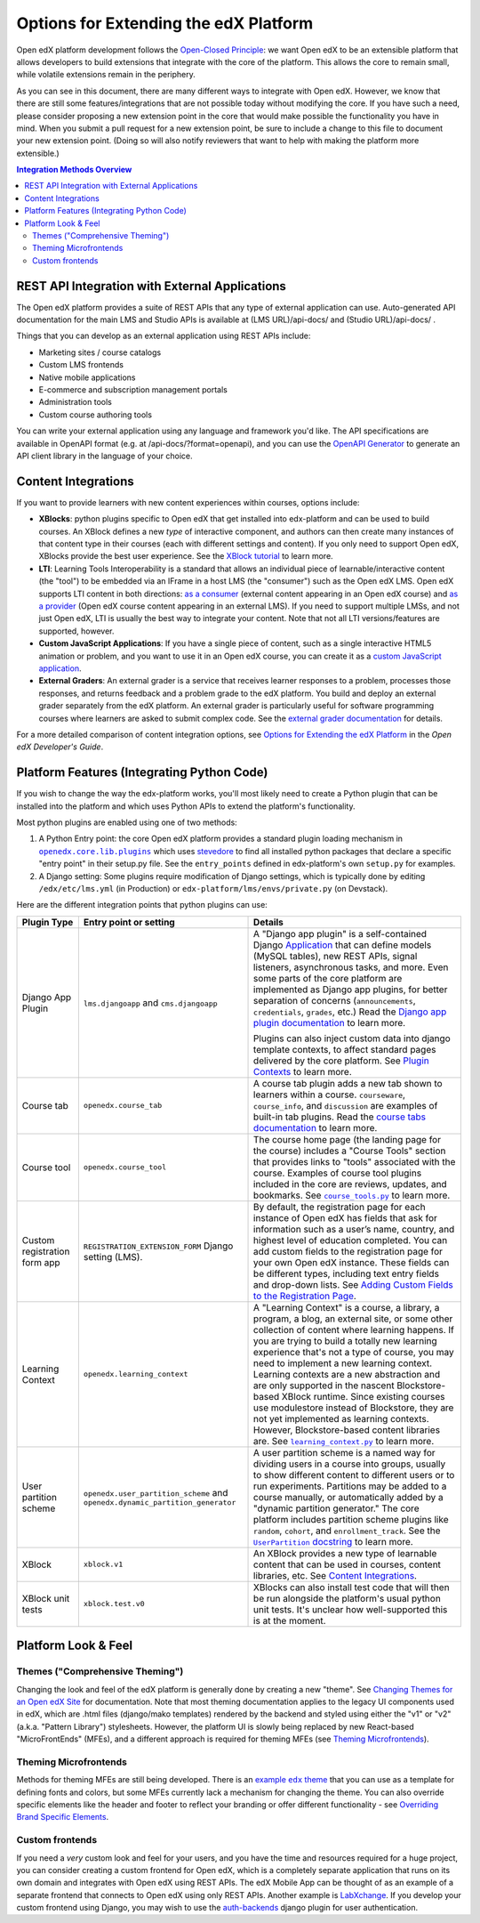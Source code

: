 Options for Extending the edX Platform
--------------------------------------

Open edX platform development follows the `Open-Closed Principle`_: we want Open edX to be an extensible platform that allows developers to build extensions that integrate with the core of the platform. This allows the core to remain small, while volatile extensions remain in the periphery.

As you can see in this document, there are many different ways to integrate with Open edX. However, we know that there are still some features/integrations that are not possible today without modifying the core. If you have such a need, please consider proposing a new extension point in the core that would make possible the functionality you have in mind. When you submit a pull request for a new extension point, be sure to include a change to this file to document your new extension point. (Doing so will also notify reviewers that want to help with making the platform more extensible.)


.. _Open-Closed Principle: https://en.wikipedia.org/wiki/Open%E2%80%93closed_principle

.. contents:: **Integration Methods Overview**


REST API Integration with External Applications
===============================================

The Open edX platform provides a suite of REST APIs that any type of external application can use. Auto-generated API documentation for the main LMS and Studio APIs is available at (LMS URL)/api-docs/ and (Studio URL)/api-docs/ .

Things that you can develop as an external application using REST APIs include:

* Marketing sites / course catalogs
* Custom LMS frontends
* Native mobile applications
* E-commerce and subscription management portals
* Administration tools
* Custom course authoring tools

You can write your external application using any language and framework you'd like. The API specifications are available in OpenAPI format (e.g. at /api-docs/?format=openapi), and you can use the `OpenAPI Generator`_ to generate an API client library in the language of your choice.

.. _OpenAPI Generator: https://github.com/OpenAPITools/openapi-generator

Content Integrations
====================

If you want to provide learners with new content experiences within courses, options include:

* **XBlocks**: python plugins specific to Open edX that get installed into edx-platform and can be used to build courses. An XBlock defines a new *type* of interactive component, and authors can then create many instances of that content type in their courses (each with different settings and content). If you only need to support Open edX, XBlocks provide the best user experience. See the `XBlock tutorial`_ to learn more.
* **LTI**: Learning Tools Interoperability is a standard that allows an individual piece of learnable/interactive content (the "tool") to be embedded via an IFrame in a host LMS (the "consumer") such as the Open edX LMS. Open edX supports LTI content in both directions: `as a consumer`_ (external content appearing in an Open edX course) and `as a provider`_ (Open edX course content appearing in an external LMS). If you need to support multiple LMSs, and not just Open edX, LTI is usually the best way to integrate your content. Note that not all LTI versions/features are supported, however.
* **Custom JavaScript Applications**: If you have a single piece of content, such as a single interactive HTML5 animation or problem, and you want to use it in an Open edX course, you can create it as a `custom JavaScript application`_.
* **External Graders**: An external grader is a service that receives learner responses to a problem, processes those responses, and returns feedback and a problem grade to the edX platform. You build and deploy an external grader separately from the edX platform. An external grader is particularly useful for software programming courses where learners are asked to submit complex code. See the `external grader documentation`_ for details.

For a more detailed comparison of content integration options, see `Options for Extending the edX Platform`_ in the *Open edX Developer's Guide*.

.. _XBlock tutorial: https://edx.readthedocs.io/projects/xblock-tutorial/en/latest/
.. _as a consumer: https://edx.readthedocs.io/projects/edx-partner-course-staff/en/latest/exercises_tools/lti_component.html
.. _as a provider: https://edx.readthedocs.io/projects/edx-installing-configuring-and-running/en/latest/configuration/lti/
.. _Options for Extending the edX Platform: https://edx.readthedocs.io/projects/edx-developer-guide/en/latest/extending_platform/extending.html
.. _custom JavaScript application: https://edx.readthedocs.io/projects/edx-developer-guide/en/latest/extending_platform/javascript.html
.. _external grader documentation: https://edx.readthedocs.io/projects/open-edx-ca/en/latest/exercises_tools/external_graders.html




Platform Features (Integrating Python Code)
===========================================

If you wish to change the way the edx-platform works, you'll most likely need to create a Python plugin that can be installed into the platform and which uses Python APIs to extend the platform's functionality.

Most python plugins are enabled using one of two methods:

1. A Python Entry point: the core Open edX platform provides a standard plugin loading mechanism in |openedx.core.lib.plugins|_ which uses `stevedore`_ to find all installed python packages that declare a specific "entry point" in their setup.py file. See the ``entry_points`` defined in edx-platform's own ``setup.py`` for examples.
2. A Django setting: Some plugins require modification of Django settings, which is typically done by editing ``/edx/etc/lms.yml`` (in Production) or ``edx-platform/lms/envs/private.py`` (on Devstack).

.. |openedx.core.lib.plugins| replace:: ``openedx.core.lib.plugins``
.. _openedx.core.lib.plugins: https://github.com/edx/edx-platform/blob/master/openedx/core/lib/plugins.py
.. _stevedore: https://pypi.org/project/stevedore/

Here are the different integration points that python plugins can use:

+---------------------+------------------------------------------+-------------------------------------------------------------+
| Plugin Type         | Entry point or setting                   | Details                                                     |
+=====================+==========================================+=============================================================+
| Django App Plugin   | ``lms.djangoapp`` and ``cms.djangoapp``  | A "Django app plugin" is a self-contained Django            |
|                     |                                          | `Application`_ that can define models (MySQL tables), new   |
|                     |                                          | REST APIs, signal listeners, asynchronous tasks, and more.  |
|                     |                                          | Even some parts of the core platform are implemented as     |
|                     |                                          | Django app plugins, for better separation of concerns       |
|                     |                                          | (``announcements``, ``credentials``, ``grades``, etc.)      |
|                     |                                          | Read the `Django app plugin documentation`_ to learn more.  |
|                     |                                          |                                                             |
|                     |                                          | Plugins can also inject custom data into django template    |
|                     |                                          | contexts, to affect standard pages delivered by the core    |
|                     |                                          | platform. See `Plugin Contexts`_ to learn more.             |
+---------------------+------------------------------------------+-------------------------------------------------------------+
| Course tab          | ``openedx.course_tab``                   | A course tab plugin adds a new tab shown to learners within |
|                     |                                          | a course. ``courseware``, ``course_info``, and              |
|                     |                                          | ``discussion`` are examples of built-in tab plugins.        |
|                     |                                          | Read the `course tabs documentation`_ to learn more.        |
+---------------------+------------------------------------------+-------------------------------------------------------------+
| Course tool         | ``openedx.course_tool``                  | The course home page (the landing page for the course)      |
|                     |                                          | includes a "Course Tools" section that provides links to    |
|                     |                                          | "tools" associated with the course. Examples of course tool |
|                     |                                          | plugins included in the core are reviews, updates, and      |
|                     |                                          | bookmarks. See |course_tools.py|_ to learn more.            |
+---------------------+------------------------------------------+-------------------------------------------------------------+
| Custom registration | ``REGISTRATION_EXTENSION_FORM`` Django   | By default, the registration page for each instance of Open |
| form app            | setting (LMS).                           | edX has fields that ask for information such as a user’s    |
|                     |                                          | name, country, and highest level of education completed.    |
|                     |                                          | You can add custom fields to the registration page for your |
|                     |                                          | own Open edX instance. These fields can be different types, |
|                     |                                          | including text entry fields and drop-down lists. See        |
|                     |                                          | `Adding Custom Fields to the Registration Page`_.           |
+---------------------+------------------------------------------+-------------------------------------------------------------+
| Learning Context    | ``openedx.learning_context``             | A "Learning Context" is a course, a library, a program, a   |
|                     |                                          | blog, an external site, or some other collection of content |
|                     |                                          | where learning happens. If you are trying to build a        |
|                     |                                          | totally new learning experience that's not a type of course,|
|                     |                                          | you may need to implement a new learning context.           |
|                     |                                          | Learning contexts are a new abstraction and are only        |
|                     |                                          | supported in the nascent Blockstore-based XBlock runtime.   |
|                     |                                          | Since existing courses use modulestore instead of           |
|                     |                                          | Blockstore, they are not yet implemented as learning        |
|                     |                                          | contexts. However, Blockstore-based content libraries are.  |
|                     |                                          | See |learning_context.py|_ to learn more.                   |
+---------------------+------------------------------------------+-------------------------------------------------------------+
| User partition      | ``openedx.user_partition_scheme`` and    | A user partition scheme is a named way for dividing users   |
| scheme              | ``openedx.dynamic_partition_generator``  | in a course into groups, usually to show different content  |
|                     |                                          | to different users or to run experiments. Partitions may be |
|                     |                                          | added to a course manually, or automatically added by a     |
|                     |                                          | "dynamic partition generator." The core platform includes   |
|                     |                                          | partition scheme plugins like ``random``, ``cohort``,       |
|                     |                                          | and ``enrollment_track``. See the |UserPartition docstring|_|
|                     |                                          | to learn more.                                              |
+---------------------+------------------------------------------+-------------------------------------------------------------+
| XBlock              | ``xblock.v1``                            | An XBlock provides a new type of learnable content that can |
|                     |                                          | be used in courses, content libraries, etc. See             |
|                     |                                          | `Content Integrations`_.                                    |
+---------------------+------------------------------------------+-------------------------------------------------------------+
| XBlock unit tests   | ``xblock.test.v0``                       | XBlocks can also install test code that will then be run    |
|                     |                                          | alongside the platform's usual python unit tests. It's      |
|                     |                                          | unclear how well-supported this is at the moment.           |
+---------------------+------------------------------------------+-------------------------------------------------------------+

.. _Application: https://docs.djangoproject.com/en/3.0/ref/applications/
.. _Django app plugin documentation: https://github.com/edx/edx-platform/blob/master/openedx/core/djangoapps/plugins/README.rst
.. _Plugin Contexts: https://github.com/edx/edx-platform/blob/master/openedx/core/djangoapps/plugins/docs/decisions/0003-plugin-contexts.rst
.. _course tabs documentation: https://openedx.atlassian.net/wiki/spaces/AC/pages/30965919/Adding+a+new+course+tab
.. |course_tools.py| replace:: ``course_tools.py``
.. _course_tools.py: https://github.com/edx/edx-platform/blob/master/openedx/features/course_experience/course_tools.py
.. _Adding Custom Fields to the Registration Page: https://edx.readthedocs.io/projects/edx-installing-configuring-and-running/en/latest/configuration/customize_registration_page.html
.. |learning_context.py| replace:: ``learning_context.py``
.. _learning_context.py: https://github.com/edx/edx-platform/blob/master/openedx/core/djangoapps/xblock/learning_context/learning_context.py
.. |UserPartition docstring| replace:: ``UserPartition`` docstring
.. _UserPartition docstring: https://github.com/edx/edx-platform/blob/f8cc58618a39c9f7b8e9e1001eb2d7a10395797e/common/lib/xmodule/xmodule/partitions/partitions.py#L105-L120

Platform Look & Feel
====================

Themes ("Comprehensive Theming")
********************************

Changing the look and feel of the edX platform is generally done by creating a new "theme". See `Changing Themes for an Open edX Site`_ for documentation. Note that most theming documentation applies to the legacy UI components used in edX, which are .html files (django/mako templates) rendered by the backend and styled using either the "v1" or "v2" (a.k.a. "Pattern Library") stylesheets. However, the platform UI is slowly being replaced by new React-based "MicroFrontEnds" (MFEs), and a different approach is required for theming MFEs (see `Theming Microfrontends`_).

Theming Microfrontends
**********************
Methods for theming MFEs are still being developed. There is an |example edx theme|_ that you can use as a template for defining fonts and colors, but some MFEs currently lack a mechanism for changing the theme. You can also override specific elements like the header and footer to reflect your branding or offer different functionality - see `Overriding Brand Specific Elements`_.

.. |example edx theme| replace:: example ``edx`` theme
.. _example edx theme: https://github.com/edx/paragon/tree/master/scss/edx
.. _Changing Themes for an Open edX Site: https://edx.readthedocs.io/projects/edx-installing-configuring-and-running/en/latest/configuration/changing_appearance/theming/
.. _Overriding Brand Specific Elements: https://edx.readthedocs.io/projects/edx-developer-docs/en/latest/developers_guide/micro_frontends_in_open_edx.html#overriding-brand-specific-elements

Custom frontends
****************
If you need a *very* custom look and feel for your users, and you have the time and resources required for a huge project, you can consider creating a custom frontend for Open edX, which is a completely separate application that runs on its own domain and integrates with Open edX using REST APIs. The edX Mobile App can be thought of as an example of a separate frontend that connects to Open edX using only REST APIs. Another example is `LabXchange <https://www.labxchange.org/>`_. If you develop your custom frontend using Django, you may wish to use the `auth-backends <https://github.com/edx/auth-backends>`_ django plugin for user authentication.
